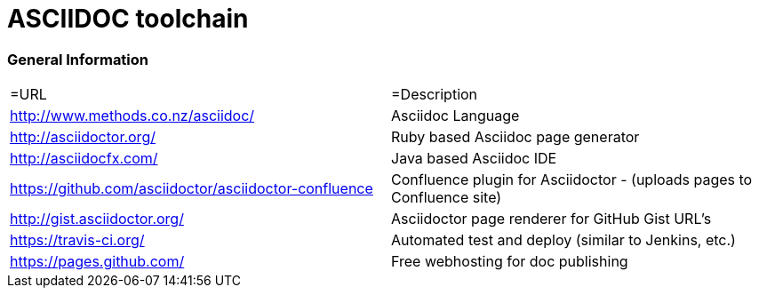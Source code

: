 = ASCIIDOC toolchain

=== General Information
|===
|=URL |=Description
| http://www.methods.co.nz/asciidoc/ | Asciidoc Language
| http://asciidoctor.org/ | Ruby based Asciidoc page generator
| http://asciidocfx.com/ | Java based Asciidoc IDE
| https://github.com/asciidoctor/asciidoctor-confluence | Confluence plugin for Asciidoctor - (uploads pages to Confluence site)
| http://gist.asciidoctor.org/ | Asciidoctor page renderer for GitHub Gist URL's
| https://travis-ci.org/ | Automated test and deploy (similar to Jenkins, etc.)
| https://pages.github.com/ | Free webhosting for doc publishing
|===